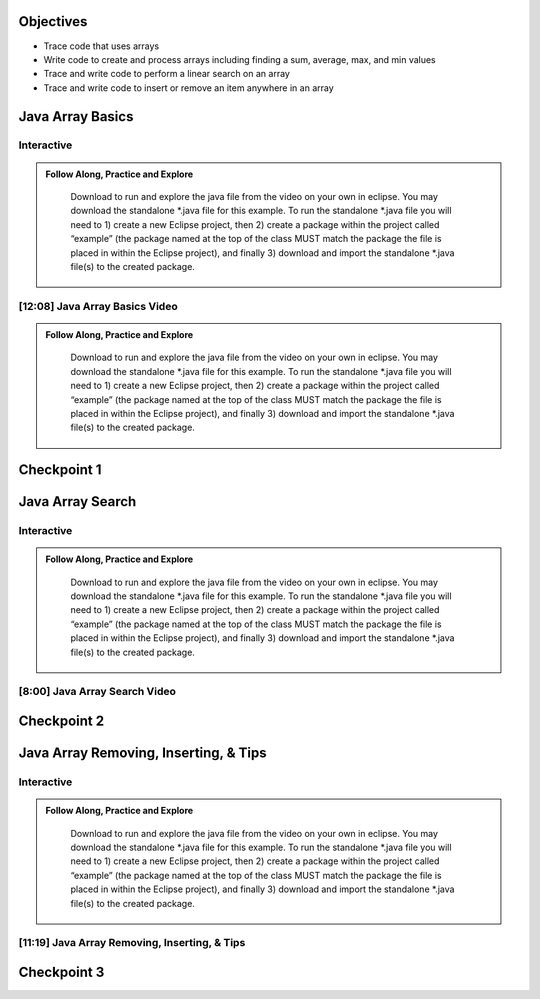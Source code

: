 .. This file is part of the OpenDSA eTextbook project. See
.. http://opendsa.org for more details.
.. Copyright (c) 2012-2020 by the OpenDSA Project Contributors, and
.. distributed under an MIT open source license.

.. avmetadata::
   :author: Molly



Objectives
----------

* Trace code that uses arrays
* Write code to create and process arrays including finding a sum, average, max, and min values
* Trace and write code to perform a linear search on an array
* Trace and write code to insert or remove an item anywhere in an array



Java Array Basics
------------------

Interactive
~~~~~~~~~~~
.. admonition:: Follow Along, Practice and Explore

    Download to run and explore the java file from the video on your own in eclipse. You may download the standalone *.java file for this example. To run the standalone *.java file you will need to 1) create a new Eclipse project, then 2) create a package within the project called “example” (the package named at the top of the class MUST match the package the file is placed in within the Eclipse project), and finally 3) download and import the standalone *.java file(s) to the created package.

   .. raw:: html

      <a href="https://courses.cs.vt.edu/~cs2114/SWDesignAndDataStructs/ArrayBasics.java"  target="_blank">
      <img src="../html/_static/Images/icons8-java60.png" width="32" height="32">
      ArrayBasics.java</img>
      </a>


[12:08] Java Array Basics Video
~~~~~~~~~~~~~~~~~~~~~~~~~~~~~~~

.. admonition:: Follow Along, Practice and Explore

    Download to run and explore the java file from the video on your own in eclipse. You may download the standalone *.java file for this example. To run the standalone *.java file you will need to 1) create a new Eclipse project, then 2) create a package within the project called “example” (the package named at the top of the class MUST match the package the file is placed in within the Eclipse project), and finally 3) download and import the standalone *.java file(s) to the created package.

   .. raw:: html

      <a href="https://courses.cs.vt.edu/~cs2114/SWDesignAndDataStructs/ArrayBasics.java"  target="_blank">
      <img src="../html/_static/Images/icons8-java60.png" width="32" height="32">
      ArrayBasics.java</img>
      </a>


.. raw:: html

     <center>
     <iframe id="kaltura_player" src="https://cdnapisec.kaltura.com/p/2375811/sp/237581100/embedIframeJs/uiconf_id/41950791/partner_id/2375811?iframeembed=true&playerId=kaltura_player&entry_id=1_h08tx14d&flashvars[streamerType]=auto&amp;flashvars[localizationCode]=en&amp;flashvars[leadWithHTML5]=true&amp;flashvars[sideBarContainer.plugin]=true&amp;flashvars[sideBarContainer.position]=left&amp;flashvars[sideBarContainer.clickToClose]=true&amp;flashvars[chapters.plugin]=true&amp;flashvars[chapters.layout]=vertical&amp;flashvars[chapters.thumbnailRotator]=false&amp;flashvars[streamSelector.plugin]=true&amp;flashvars[EmbedPlayer.SpinnerTarget]=videoHolder&amp;flashvars[dualScreen.plugin]=true&amp;flashvars[Kaltura.addCrossoriginToIframe]=true&amp;&wid=1_ootb9ij8" width="560" height="630" allowfullscreen webkitallowfullscreen mozAllowFullScreen allow="autoplay *; fullscreen *; encrypted-media *" sandbox="allow-forms allow-same-origin allow-scripts allow-top-navigation allow-pointer-lock allow-popups allow-modals allow-orientation-lock allow-popups-to-escape-sandbox allow-presentation allow-top-navigation-by-user-activation" frameborder="0" title="Kaltura Player"></iframe>
     </center>






Checkpoint 1
------------

.. avembed:: Exercises/SWDesignAndDataStructs/ArrayCheckpoint1Summ.html ka
   :long_name: Checkpoint 1



Java Array Search
------------------

Interactive
~~~~~~~~~~~
.. admonition:: Follow Along, Practice and Explore

    Download to run and explore the java file from the video on your own in eclipse. You may download the standalone *.java file for this example. To run the standalone *.java file you will need to 1) create a new Eclipse project, then 2) create a package within the project called “example” (the package named at the top of the class MUST match the package the file is placed in within the Eclipse project), and finally 3) download and import the standalone *.java file(s) to the created package.

   .. raw:: html

      <a href="https://courses.cs.vt.edu/~cs2114/SWDesignAndDataStructs/ArrayLinearSearch.java"  target="_blank">
      <img src="https://courses.cs.vt.edu/~cs2114/meng-bridge/images/projector-screen.png" width="32" height="32">
      ArrayBasics.java</img>
      </a>


[8:00] Java Array Search Video
~~~~~~~~~~~~~~~~~~~~~~~~~~~~~~~

.. raw:: html

     <center>
     <iframe id="kaltura_player" src="https://cdnapisec.kaltura.com/p/2375811/sp/237581100/embedIframeJs/uiconf_id/41950791/partner_id/2375811?iframeembed=true&playerId=kaltura_player&entry_id=1_5rt5duaw&flashvars[streamerType]=auto&amp;flashvars[localizationCode]=en&amp;flashvars[leadWithHTML5]=true&amp;flashvars[sideBarContainer.plugin]=true&amp;flashvars[sideBarContainer.position]=left&amp;flashvars[sideBarContainer.clickToClose]=true&amp;flashvars[chapters.plugin]=true&amp;flashvars[chapters.layout]=vertical&amp;flashvars[chapters.thumbnailRotator]=false&amp;flashvars[streamSelector.plugin]=true&amp;flashvars[EmbedPlayer.SpinnerTarget]=videoHolder&amp;flashvars[dualScreen.plugin]=true&amp;flashvars[Kaltura.addCrossoriginToIframe]=true&amp;&wid=1_ootb9ij8" width="560" height="630" allowfullscreen webkitallowfullscreen mozAllowFullScreen allow="autoplay *; fullscreen *; encrypted-media *" sandbox="allow-forms allow-same-origin allow-scripts allow-top-navigation allow-pointer-lock allow-popups allow-modals allow-orientation-lock allow-popups-to-escape-sandbox allow-presentation allow-top-navigation-by-user-activation" frameborder="0" title="Kaltura Player"></iframe>
     </center>






Checkpoint 2
------------

.. avembed:: Exercises/SWDesignAndDataStructs/ArrayCheckpoint2Summ.html ka
   :long_name: Checkpoint 2


Java Array Removing, Inserting, & Tips
--------------------------------------

Interactive
~~~~~~~~~~~
.. admonition:: Follow Along, Practice and Explore

    Download to run and explore the java file from the video on your own in eclipse. You may download the standalone *.java file for this example. To run the standalone *.java file you will need to 1) create a new Eclipse project, then 2) create a package within the project called “example” (the package named at the top of the class MUST match the package the file is placed in within the Eclipse project), and finally 3) download and import the standalone *.java file(s) to the created package.

   .. raw:: html

      <a href="https://courses.cs.vt.edu/~cs2114/SWDesignAndDataStructs/ArrayRemove.java"  target="_blank">
      <img src="https://courses.cs.vt.edu/~cs2114/meng-bridge/images/projector-screen.png" width="32" height="32">
      ArrayRemove.java</img>
      </a>

   .. raw:: html

      <a href="https://courses.cs.vt.edu/~cs2114/SWDesignAndDataStructs/ArrayInsert.java"  target="_blank">
      <img src="https://courses.cs.vt.edu/~cs2114/meng-bridge/images/projector-screen.png" width="32" height="32">
      ArrayInsert.java</img>
      </a>


[11:19] Java Array Removing, Inserting, & Tips
~~~~~~~~~~~~~~~~~~~~~~~~~~~~~~~~~~~~~~~~~~~~~~

.. raw:: html

     <center>
     <iframe id="kaltura_player" src="https://cdnapisec.kaltura.com/p/2375811/sp/237581100/embedIframeJs/uiconf_id/41950791/partner_id/2375811?iframeembed=true&playerId=kaltura_player&entry_id=1_btogmss7&flashvars[streamerType]=auto&amp;flashvars[localizationCode]=en&amp;flashvars[leadWithHTML5]=true&amp;flashvars[sideBarContainer.plugin]=true&amp;flashvars[sideBarContainer.position]=left&amp;flashvars[sideBarContainer.clickToClose]=true&amp;flashvars[chapters.plugin]=true&amp;flashvars[chapters.layout]=vertical&amp;flashvars[chapters.thumbnailRotator]=false&amp;flashvars[streamSelector.plugin]=true&amp;flashvars[EmbedPlayer.SpinnerTarget]=videoHolder&amp;flashvars[dualScreen.plugin]=true&amp;flashvars[Kaltura.addCrossoriginToIframe]=true&amp;&wid=1_ootb9ij8" width="560" height="630" allowfullscreen webkitallowfullscreen mozAllowFullScreen allow="autoplay *; fullscreen *; encrypted-media *" sandbox="allow-forms allow-same-origin allow-scripts allow-top-navigation allow-pointer-lock allow-popups allow-modals allow-orientation-lock allow-popups-to-escape-sandbox allow-presentation allow-top-navigation-by-user-activation" frameborder="0" title="Kaltura Player"></iframe>
     </center>






Checkpoint 3
------------

.. avembed:: Exercises/SWDesignAndDataStructs/ArrayCheckpoint3Summ.html ka
   :long_name: Checkpoint 3